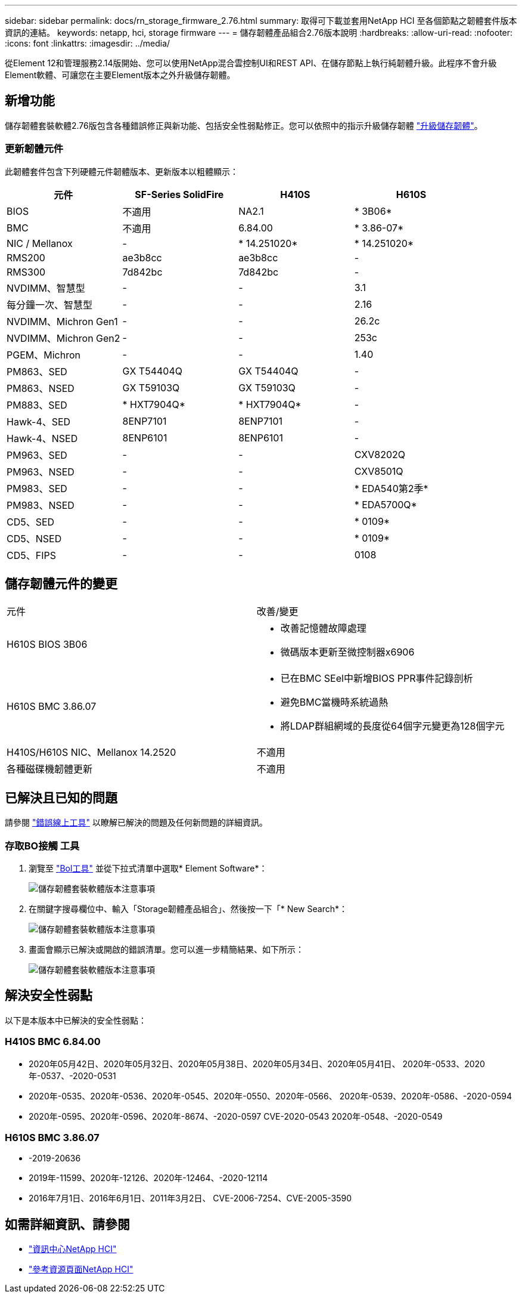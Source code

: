 ---
sidebar: sidebar 
permalink: docs/rn_storage_firmware_2.76.html 
summary: 取得可下載並套用NetApp HCI 至各個節點之韌體套件版本資訊的連結。 
keywords: netapp, hci, storage firmware 
---
= 儲存韌體產品組合2.76版本說明
:hardbreaks:
:allow-uri-read: 
:nofooter: 
:icons: font
:linkattrs: 
:imagesdir: ../media/


[role="lead"]
從Element 12和管理服務2.14版開始、您可以使用NetApp混合雲控制UI和REST API、在儲存節點上執行純韌體升級。此程序不會升級Element軟體、可讓您在主要Element版本之外升級儲存韌體。



== 新增功能

儲存韌體套裝軟體2.76版包含各種錯誤修正與新功能、包括安全性弱點修正。您可以依照中的指示升級儲存韌體 link:task_hcc_upgrade_storage_firmware.html["升級儲存韌體"]。



=== 更新韌體元件

此韌體套件包含下列硬體元件韌體版本、更新版本以粗體顯示：

|===
| 元件 | SF-Series SolidFire | H410S | H610S 


| BIOS | 不適用 | NA2.1 | * 3B06* 


| BMC | 不適用 | 6.84.00 | * 3.86-07* 


| NIC / Mellanox | - | * 14.251020* | * 14.251020* 


| RMS200 | ae3b8cc | ae3b8cc | - 


| RMS300 | 7d842bc | 7d842bc | - 


| NVDIMM、智慧型 | - | - | 3.1 


| 每分鐘一次、智慧型 | - | - | 2.16 


| NVDIMM、Michron Gen1 | - | - | 26.2c 


| NVDIMM、Michron Gen2 | - | - | 253c 


| PGEM、Michron | - | - | 1.40 


| PM863、SED | GX T54404Q | GX T54404Q | - 


| PM863、NSED | GX T59103Q | GX T59103Q | - 


| PM883、SED | * HXT7904Q* | * HXT7904Q* | - 


| Hawk-4、SED | 8ENP7101 | 8ENP7101 | - 


| Hawk-4、NSED | 8ENP6101 | 8ENP6101 | - 


| PM963、SED | - | - | CXV8202Q 


| PM963、NSED | - | - | CXV8501Q 


| PM983、SED | - | - | * EDA540第2季* 


| PM983、NSED | - | - | * EDA5700Q* 


| CD5、SED | - | - | * 0109* 


| CD5、NSED | - | - | * 0109* 


| CD5、FIPS | - | - | 0108 
|===


== 儲存韌體元件的變更

|===


| 元件 | 改善/變更 


| H610S BIOS 3B06  a| 
* 改善記憶體故障處理
* 微碼版本更新至微控制器x6906




| H610S BMC 3.86.07  a| 
* 已在BMC SEel中新增BIOS PPR事件記錄剖析
* 避免BMC當機時系統過熱
* 將LDAP群組網域的長度從64個字元變更為128個字元




| H410S/H610S NIC、Mellanox 14.2520 | 不適用 


| 各種磁碟機韌體更新 | 不適用 
|===


== 已解決且已知的問題

請參閱 https://mysupport.netapp.com/site/bugs-online/product["錯誤線上工具"^] 以瞭解已解決的問題及任何新問題的詳細資訊。



=== 存取BO接觸 工具

. 瀏覽至  https://mysupport.netapp.com/site/bugs-online/product["Bol工具"^] 並從下拉式清單中選取* Element Software*：
+
image::bol_dashboard.png[儲存韌體套裝軟體版本注意事項]

. 在關鍵字搜尋欄位中、輸入「Storage韌體產品組合」、然後按一下「* New Search*：
+
image::storage_firmware_bundle_choice.png[儲存韌體套裝軟體版本注意事項]

. 畫面會顯示已解決或開啟的錯誤清單。您可以進一步精簡結果、如下所示：
+
image::bol_list_bugs_found.png[儲存韌體套裝軟體版本注意事項]





== 解決安全性弱點

以下是本版本中已解決的安全性弱點：



=== H410S BMC 6.84.00

* 2020年05月42日、2020年05月32日、2020年05月38日、2020年05月34日、2020年05月41日、 2020年-0533、2020年-0537、-2020-0531
* 2020年-0535、2020年-0536、2020年-0545、2020年-0550、2020年-0566、 2020年-0539、2020年-0586、-2020-0594
* 2020年-0595、2020年-0596、2020年-8674、-2020-0597 CVE-2020-0543 2020年-0548、-2020-0549




=== H610S BMC 3.86.07

* -2019-20636
* 2019年-11599、2020年-12126、2020年-12464、-2020-12114
* 2016年7月1日、2016年6月1日、2011年3月2日、 CVE-2006-7254、CVE-2005-3590


[discrete]
== 如需詳細資訊、請參閱

* https://docs.netapp.com/hci/index.jsp["資訊中心NetApp HCI"^]
* https://www.netapp.com/hybrid-cloud/hci-documentation/["參考資源頁面NetApp HCI"^]

